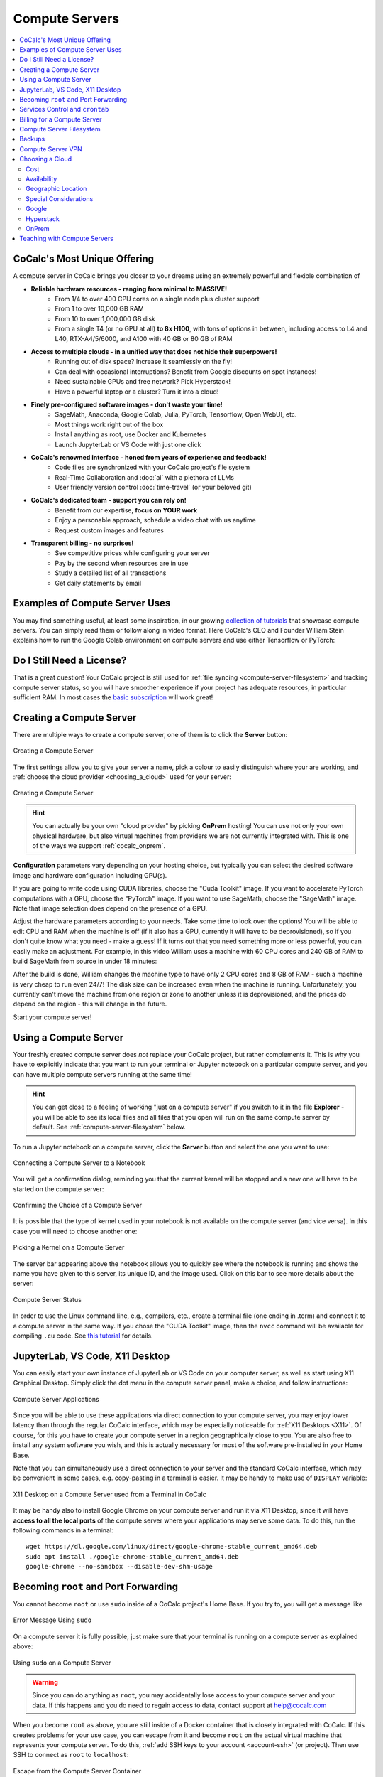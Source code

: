 .. index:: Compute Servers
.. _compute-servers:

Compute Servers
===============

.. contents::
   :local:
   :depth: 2
   
CoCalc's Most Unique Offering
-----------------------------

A compute server in CoCalc brings you closer to your dreams using an extremely powerful and flexible combination of

* **Reliable hardware resources - ranging from minimal to MASSIVE!**
   - From 1/4 to over 400 CPU cores on a single node plus cluster support
   - From 1 to over 10,000 GB RAM
   - From 10 to over 1,000,000 GB disk
   - From a single T4 (or no GPU at all) **to 8x H100**, with tons of options in between, including access to L4 and L40, RTX-A4/5/6000, and A100 with 40 GB or 80 GB of RAM
   
* **Access to multiple clouds - in a unified way that does not hide their superpowers!**
   - Running out of disk space? Increase it seamlessly on the fly!
   - Can deal with occasional interruptions? Benefit from Google discounts on spot instances!
   - Need sustainable GPUs and free network? Pick Hyperstack!
   - Have a powerful laptop or a cluster? Turn it into a cloud!
   
* **Finely pre-configured software images - don't waste your time!**
   - SageMath, Anaconda, Google Colab, Julia, PyTorch, Tensorflow, Open WebUI, etc.
   - Most things work right out of the box
   - Install anything as root, use Docker and Kubernetes
   - Launch JupyterLab or VS Code with just one click
   
* **CoCalc's renowned interface - honed from years of experience and feedback!**
   - Code files are synchronized with your CoCalc project's file system
   - Real-Time Collaboration and :doc:`ai` with a plethora of LLMs
   - User friendly version control :doc:`time-travel` (or your beloved git)

* **CoCalc's dedicated team - support you can rely on!**
   - Benefit from our expertise, **focus on YOUR work**
   - Enjoy a personable approach, schedule a video chat with us anytime
   - Request custom images and features

* **Transparent billing - no surprises!**
   - See competitive prices while configuring your server
   - Pay by the second when resources are in use
   - Study a detailed list of all transactions
   - Get daily statements by email
   

.. _colab_example:

Examples of Compute Server Uses
-------------------------------

You may find something useful, at least some inspiration, in our growing `collection of tutorials <https://github.com/sagemathinc/cocalc-howto/blob/main/README.md>`_ that showcase compute servers. You can simply read them or follow along in video format. Here CoCalc's CEO and Founder William Stein explains how to run the Google Colab environment on compute servers and use either Tensorflow or PyTorch:

.. raw:: html

    <center><iframe width="640" height="360" src="https://www.youtube.com/embed/kcxyShH3wYE?si=rGZEWZgs6XbOF38u" title="YouTube video player" frameborder="0" allow="accelerometer; autoplay; clipboard-write; encrypted-media; gyroscope; picture-in-picture; web-share" allowfullscreen></iframe></center>
    <br/>

Do I Still Need a License?
--------------------------

That is a great question! Your CoCalc project is still used for :ref:`file syncing <compute-server-filesystem>` and tracking compute server status, so you will have smoother experience if your project has adequate resources, in particular sufficient RAM. In most cases the `basic subscription <https://cocalc.com/store/site-license>`_ will work great!


Creating a Compute Server
----------------------------

There are multiple ways to create a compute server, one of them is to click the **Server** button:

.. figure:: img/compute_server_creating_2.png
    :width: 90%
    :align: center
    :alt: Creating a Compute Server

    Creating a Compute Server

The first settings allow you to give your server a name, pick a colour to easily distinguish where your are working, and :ref:`choose the cloud provider <choosing_a_cloud>` used for your server:

.. figure:: img/compute_server_create_dialog.png
    :width: 90%
    :align: center
    :alt: Creating a Compute Server

    Creating a Compute Server

.. hint::

    You can actually be your own "cloud provider" by picking **OnPrem** hosting! You can use not only your own physical hardware, but also virtual machines from providers we are not currently integrated with. This is one of the ways we support :ref:`cocalc_onprem`. 
    
**Configuration** parameters vary depending on your hosting choice, but typically you can select the desired software image and hardware configuration including GPU(s).

If you are going to write code using CUDA libraries, choose the "Cuda Toolkit" image. If you want to accelerate PyTorch computations with a GPU, choose the "PyTorch" image. If you want to use SageMath, choose the "SageMath" image. Note that image selection does depend on the presence of a GPU.

Adjust the hardware parameters according to your needs. Take some time to look over the options! You will be able to edit CPU and RAM when the machine is off (if it also has a GPU, currently it will have to be deprovisioned), so if you don't quite know what you need - make a guess! If it turns out that you need something more or less powerful, you can easily make an adjustment. For example, in this video William uses a machine with 60 CPU cores and 240 GB of RAM to build SageMath from source in under 18 minutes:

.. raw:: html

    <center><iframe width="640" height="360" src="https://www.youtube.com/embed/b8e8qq-KWbA?si=Y9N6ZtcVKo3fD9Fn" title="YouTube video player" frameborder="0" allow="accelerometer; autoplay; clipboard-write; encrypted-media; gyroscope; picture-in-picture; web-share" allowfullscreen></iframe></center>

After the build is done, William changes the machine type to have only 2 CPU cores and 8 GB of RAM - such a machine is very cheap to run even 24/7! The disk size can be increased even when the machine is running. Unfortunately, you currently can't move the machine from one region or zone to another unless it is deprovisioned, and the prices do depend on the region - this will change in the future.

Start your compute server!

Using a Compute Server
------------------------------

Your freshly created compute server does *not* replace your CoCalc project, but rather complements it. This is why you have to explicitly indicate that you want to run your terminal or Jupyter notebook on a particular compute server, and you can have multiple compute servers running at the same time!

.. hint::

    You can get close to a feeling of working "just on a compute server" if you switch to it in the file **Explorer** - you will be able to see its local files and all files that you open will run on the same compute server by default. See :ref:`compute-server-filesystem` below.

To run a Jupyter notebook on a compute server, click the **Server** button and select the one you want to use:

.. figure:: img/compute_server_notebook.png
    :width: 90%
    :align: center
    :alt: Connecting a Compute Server to a Notebook

    Connecting a Compute Server to a Notebook

You will get a confirmation dialog, reminding you that the current kernel will be stopped and a new one will have to be started on the compute server:

.. figure:: img/compute_server_confirmation.png
    :width: 90%
    :align: center
    :alt: Confirming the Choice of a Compute Server

    Confirming the Choice of a Compute Server

It is possible that the type of kernel used in your notebook is not available on the compute server (and vice versa). In this case you will need to choose another one:

.. figure:: img/compute_server_kernel.png
    :width: 90%
    :align: center
    :alt: Picking a Kernel on a Compute Server

    Picking a Kernel on a Compute Server


The server bar appearing above the notebook allows you to quickly see where the notebook is running and shows the name you have given to this server, its unique ID, and the image used. Click on this bar to see more details about the server:

.. figure:: img/compute_server_status.png
    :width: 90%
    :align: center
    :alt: Compute Server Status

    Compute Server Status

In order to use the Linux command line, e.g., compilers, etc., create a terminal file (one ending in .term) and connect it to a compute server in the same way. If you chose the "CUDA Toolkit" image, then the ``nvcc`` command will be available for compiling ``.cu`` code. See `this tutorial <https://github.com/sagemathinc/cocalc-howto/blob/main/cuda.md>`_ for details.


.. _compute_server_applications:

JupyterLab, VS Code, X11 Desktop
--------------------------------

You can easily start your own instance of JupyterLab or VS Code on your computer server, as well as start using X11 Graphical Desktop. Simply click the dot menu in the compute server panel, make a choice, and follow instructions:

.. figure:: img/compute_server_applications.png
    :width: 90%
    :align: center
    :alt: Compute Server Applications

    Compute Server Applications
    
Since you will be able to use these applications via direct connection to your compute server, you may enjoy lower latency than through the regular CoCalc interface, which may be especially noticeable for :ref:`X11 Desktops <X11>`. Of course, for this you have to create your compute server in a region geographically close to you. You are also free to install any system software you wish, and this is actually necessary for most of the software pre-installed in your Home Base.

Note that you can simultaneously use a direct connection to your server and the standard CoCalc interface, which may be convenient in some cases, e.g. copy-pasting in a terminal is easier. It may be handy to make use of ``DISPLAY`` variable:

.. figure:: img/compute_server_DISPLAY.png
    :width: 90%
    :align: center
    :alt: X11 Desktop on a Compute Server used from a Terminal in CoCalc

    X11 Desktop on a Compute Server used from a Terminal in CoCalc
    
It may be handy also to install Google Chrome on your compute server and run it via X11 Desktop, since it will have **access to all the local ports** of the compute server where your applications may serve some data. To do this, run the following commands in a terminal::

    wget https://dl.google.com/linux/direct/google-chrome-stable_current_amd64.deb
    sudo apt install ./google-chrome-stable_current_amd64.deb
    google-chrome --no-sandbox --disable-dev-shm-usage


.. _become_root:

Becoming ``root`` and Port Forwarding
-------------------------------------

You cannot become ``root`` or use ``sudo`` inside of a CoCalc project's Home Base. If you try to, you will get a message like

.. figure:: img/no_sudo.png
    :width: 90%
    :align: center
    :alt: Error Message Using sudo

    Error Message Using ``sudo``

On a compute server it is fully possible, just make sure that your terminal is running on a compute server as explained above:

.. figure:: img/compute_server_sudo.png
    :width: 90%
    :align: center
    :alt: Using sudo on a Compute Server

    Using ``sudo`` on a Compute Server

.. warning::
    Since you can do anything as ``root``, you may accidentally lose access to your compute server and your data. If this happens and you do need to regain access to data, contact support at help@cocalc.com
    
When you become ``root`` as above, you are still inside of a Docker container that is closely integrated with CoCalc. If this creates problems for your use case, you can escape from it and become ``root`` on the actual virtual machine that represents your compute server. To do this, :ref:`add SSH keys to your account <account-ssh>` (or project). Then use SSH to connect as ``root`` to ``localhost``:

.. figure:: img/compute_server_escape.png
    :width: 90%
    :align: center
    :alt: Escape from the Compute Server Container

    Escape from the Compute Server Container

Alternatively, you can use the external IP address of your compute server to connect to it from *any other machine*, bypassing CoCalc. This address is on the top of information about the server:

.. figure:: img/compute_server_direct_connect.png
    :width: 90%
    :align: center
    :alt: Compute Server IP Address

    Compute Server IP Address

The same address can be used to gain access to services. If any software on your compute server instructs you to "go to ``http://localhost:8123``", execute ::

    ssh -L 8123:localhost:8123 root@[server address]

on your *local* computer and go to ``http://localhost:8123`` in your *local* browser. An interesting option to access these ports is to use :ref:`X11 Desktop <compute_server_applications>` on your compute server.


.. _crontab:

Services Control and ``crontab``
--------------------------------

CoCalc projects support :doc:`project-init` but if you want to use ``crontab``, you have to do so on a compute server.

Inside of the compute server Docker container you can also use ``supervisord``, but no ``systemd`` or ``systemctl``. If you have to use the latter, use the container escape method described above in :ref:`become_root`.

One of the reasons to use ``supervisord`` is to automatically start a service, by creating a script and putting it in ``/etc/supervisor/conf.d/``. You *cannot* rely on ``@reboot`` directive of ``cron`` inside of the Docker container. Check out the documentation at https://supervisord.readthedocs.io/en/latest/ and see a bunch of examples of ``supervisord`` scripts that are part of CoCalc here::

    (compute-server-13) ~$ ls /cocalc/supervisor/conf.d/
    code-server.conf  cron.conf        pluto.conf  xpra.conf
    compute.conf      jupyterlab.conf  proxy.conf

For example, here is the one that automatically starts ``cron``, so that ``crontab`` works::

    (compute-server-13) ~$ more /cocalc/supervisor/conf.d/cron.conf
    [program:cron]
    command=sudo /usr/sbin/cron -f
    autostart=true

As you can see, the script is very simple - just three lines. This results in automatic restart
if there is a crash, creation of proper logging in ``/var/log/supervisor``::

    (compute-server-13) ~$ ls /var/log/supervisor/
    cron-stderr---supervisor-y7enleoo.log         supervisord.log
    cron-stdout---supervisor-pummauzv.log         xpra-stderr---supervisor-xy4rpbm2.log
    ...

and you can use ``supervisorctl`` to manage services::

    (compute-server-13) ~$ supervisorctl
    code-server                      STOPPED   Not started
    compute                          RUNNING   pid 24, uptime 0:38:40
    cron                             RUNNING   pid 25, uptime 0:38:40
    jupyterlab                       STOPPED   Not started
    pluto                            STOPPED   Not started
    proxy                            RUNNING   pid 26, uptime 0:38:40
    xpra                             STOPPED   Not started



Billing for a Compute Server
----------------------------

A compute server is billed by the second and the price depends on its state:

- **Running** - the server is ready to perform your tasks, you pay for all of its resources and this is the price shown when creating a server
- **Suspended** - this is an analog of closing your laptop lid, you pay for the disk space and storing RAM state, but not for CPUs (compute servers with GPUs cannot be suspended)
- **Off** - this is an analog of shutting down your laptop, you pay only for the disk space and local data is available to you when you start the server again
- **Deprovisioned** - this is like writing down the model number of your laptop on paper, it costs nothing and when you start the server it will have the same characteristics, but all data that was not synced to your CoCalc project is gone.

.. warning::

    Please note that *there is* still a charge in the **Off** state! Namely the cost of the disk. Typically it is much less than the cost while **Running**, but it depends on your precise configuration.
    
.. hint::

    If you do not store local data on your server and do not customize the software environment, use the **Deprovisioned** state. You can make it the default using **Ephemeral Disk** setting in the server configuration.

In the example below the running cost is $0.30/hour while the disk cost is less than a penny! Notice the extra zero in $0.004 that appears when you hover over the **Stop** button (hovering over the cost per hour will also show the cost per month):

.. figure:: img/compute_server_cost.png
    :width: 90%
    :align: center
    :alt: Compute Server Cost

    Compute Server Cost


.. _compute-server-filesystem:

Compute Server Filesystem
-------------------------

In order to smoothly and successfully use a compute server, it is essential to understand how its filesystem interacts with your CoCalc project.

For the most part, all files in your CoCalc project conveniently appear in your home folder on the compute server and you can use them in a regular way. File changes inside of your CoCalc project and on your compute server can be synced both ways. This works great for Jupyter notebooks, for example. However, this convenience is still bound by laws of physics and because of network transfers involved it is much slower than modern local disks. You are also limited by your CoCalc disk quota.

If you need to read or write massive amounts of data, e.g. for data science or machine learning, or the programs you are running operate with a lot of files, e.g. ``git status`` with a large repository, you do need to use :doc:`cloud_file_system` or Fast Local Directories on your compute server. These directories are configured in the compute server settings when you create or edit one:

.. figure:: img/compute_server_fast_data.png
    :width: 80%
    :align: center
    :alt: Fast Local Directories

    Fast Local Directories
    
As intended, these directories are *NOT* visible in your CoCalc project:

.. figure:: img/compute_server_project_files.png
    :width: 80%
    :align: center
    :alt: File Explorer on Project

    File Explorer on Project
    
In order to see them, to open files in them, or to open even synced files on the compute server without extra steps, connect your file explorer to the compute server in the same way as with notebooks and terminals, using the **Server** button. Now the Fast Local Directories are visible (you can certainly have more than one):

.. figure:: img/compute_server_files.png
    :width: 80%
    :align: center
    :alt: File Explorer on Compute Server

    File Explorer on Compute Server
    

When you edit files via CoCalc graphical interface, they are usually synced between the project and the compute server automatically. However, if you are using ``vim`` or some other tool in a terminal, or just want the files to be synced immediately, you may need to click the **Sync Files** button:

.. figure:: img/compute_server_sync_files.png
    :width: 80%
    :align: center
    :alt: Sync Files Button for a Compute Server

    Sync Files Button for a Compute Server

.. note::

    Hidden "dot" files in the home directory are treated in a special way since typically they serve some special function. In particular:
    
    - all dot files are visible on the compute server over the network mounted file system
    - if you access any hidden file and click **Sync** or wait about ~30 seconds, that file is copied over to the compute server so subsequent access is faster
    - these files are never synced back to the Home Base
    - all changes to a hidden file in the Home Base are ignored after the first change on or sync to the compute server


Backups
-------

Apart from the synchronization with the Home Base described above and corresponding backups of the Home Base, there are **NO** automatic backups on compute servers. We do plan to support some options for it eventually, but it will be up to the user to determine what makes sense. It is always a very good idea to backup your important data to some external service completely outside of CoCalc. For example, we use https://www.backblaze.com/ for some of our own backups.


Compute Server VPN
------------------

In addition to Internet access using standard tools, your compute servers *in the same project* can communicate with each other over encrypted VPN. You can refer to your servers either using ``compute-server-nnnn`` names or, if you have configured a subdomain ``https://server_name.cocalc.cloud``, using ``server_name``. Here is quick example of a terminal session on a compute server::

    (compute-server-1268) ~$ more /etc/hosts
    ...
    ### COCALC VPN -- EVERYTHING BELOW IS AUTOGENERATED -- DO NOT EDIT
    10.11.12.242 compute-server-1268
    10.202.0.87 internal-1268
    34.162.173.49 external-1268
    10.11.211.165 compute-server-4300
    10.11.211.165 fire
    10.0.3.110 internal-4300
    149.36.0.137 external-4300
    (compute-server-1268) ~$ sudo apt install -y iputils-ping
    ...
    (compute-server-1268) ~$ ping compute-server-4300
    PING compute-server-4300 (10.11.211.165) 56(84) bytes of data.
    64 bytes from compute-server-4300 (10.11.211.165): icmp_seq=1 ttl=64 time=231 ms
    64 bytes from compute-server-4300 (10.11.211.165): icmp_seq=2 ttl=64 time=114 ms
    ...
    (compute-server-1268) ~$ ping fire               
    PING fire (10.11.211.165) 56(84) bytes of data.
    64 bytes from compute-server-4300 (10.11.211.165): icmp_seq=1 ttl=64 time=114 ms
    64 bytes from compute-server-4300 (10.11.211.165): icmp_seq=2 ttl=64 time=114 ms
    ...

All traffic is fully encrypted and all ports are open, so you have complete freedom in configuring services that run over this VPN. IP addresses of the form ``10.11.x.x`` remain fixed for the lifetime of the compute server.

Current limitations (that may be removed in the future):

- the CoCalc project itself is *not* on this VPN
- you can connect from any to any server, mixing different clouds and OnPrem, *except* two OnPrem compute servers
- when you create a new server or configure a domain name for an existing one, you may need to *wait a few seconds* before the new name will become resolvable

.. _choosing_a_cloud:

Choosing a Cloud
------------------

It is impossible to choose "the best cloud" for compute servers overall, which is why CoCalc integrates with many of them! For each particular use case one may be more or less preferable - sometimes it may be obvious, sometimes it requires experimentation, and sometimes the difference is inconsequential. The purpose of this section is to highlight some points to consider when choosing a cloud, hopefully it will make this task easier for you.

Cost
....

This may be the most obvious criterion, but while we strive to be as transparent as possible with the cost of running a compute server, do keep in mind also that:

- there is a cost for the disk space when the server is off;
- there may be some charge for network traffic, typically it is small compared to compute resources, but it does depend on your use case;
- it may be more cost effective to use a configuration that is more expensive *per hour* if it allows you to complete your computations faster, thus paying for fewer hours.

Availability
............

This one may be less obvious than the cost, but it is even more important - the price of a compute server does not matter if you cannot start it! In most cases once you managed to start a compute server, you can continue using it until you explicitly turn it off. However, there is no guarantee that you will be able to start the same machine again in a few days - other users may utilize all resources.

Geographic Location
...................

Your organization may impose strict requirements on where your data are stored and processed. Other factors to consider:

- latency for interactive work: a server close to you may be best if you directly use web services started on it, while ``us-east1-d`` may be optimal to use CoCalc editors;
- some "remote" regions may have attractive cost and/or availability;
- network speed and cost, if you expect a lot of traffic.

Special Considerations
......................

You may want to use a data centre satisfying particular requirements on sustainability, security, etc. We try to expose as much information about our cloud providers as possible to help our users to make an informed choice.

Let's take a look now at some of the unique benefits of our cloud providers!

Google
......

- Vast selection of varied configurations!
- For computationally intensive tasks, do take a look at higher end machines. We had customers with very strict requirements on interconnect network between cluster nodes, but it turned out that Google had single nodes with enough vCPUs, eliminating the need for a cluster setup!
- Spot instances offer up to 10x lower prices, if your work can deal with potential interruptions!

Hyperstack
..........

- Apart from cost and speed, Hyperstack prioritizes sustainability of their data centres. They are 100% powered by hydro-electricity and are located in Canada and Norway to benefit from lower ambient temperature for air cooling.
- You can see how many GPUs are available on Hyperstack at any given time and estimate your chances of being able to get what you need in the future.

OnPrem
......

- You are in full control of the machine you are using.
- At the moment OnPrem compute servers are free, the intended cost when their development is finished is about 1/3 of a similar spot instance on Google. If you *already own* sufficient compute resources, this may be the most cost-effective option to benefit from the cloud and collaboration as well!


.. _teaching_with_compute_servers:

Teaching with Compute Servers
----------------------------------

Compute servers are a great option to let your students or workshop participants use GPUs or powerful compute resources! Some important points to consider ahead of the course start:

- What configuration do you need for your students?

- How will you communicate it to them so that they don't miss important settings? (We do plan to support sharing server configuration directly, but it is not implemented yet.)

- Who will pay for running compute servers? The cost will be deducted directly from student accounts, but you can provide them with :ref:`credit-vouchers` if you wish, paying for those yourself.

- If you do use vouchers, you will need to figure out a suitable amount and, perhaps, develop a policy for those who run out of credit. For example, students may forget to turn off their servers when they are done working. It is also theoretically possible for them to configure a much more powerful machine than needed/instructed.

- Note that students can not spend more than they have in their account, so the worst case scenario is: they "burn" their allotment because of some mistake, put the same amount of money again, and hopefully behave in a more responsible manner the second time.

- For smaller courses it may be feasible for the instructor to create a server in each student project and allow collaborators (which includes students) to control it, i.e. they will be able to start and stop it:

  .. figure:: img/allow_collaborator_control.png
        :width: 80%
        :align: center
        :alt: Allow Collaborator Control

        Allow Collaborator Control

  In this case usage bills to the instructor account without any need for vouchers. Since the students can't edit the configuration of such a server, the worst case for an improper use is leaving the server running all the time.
























